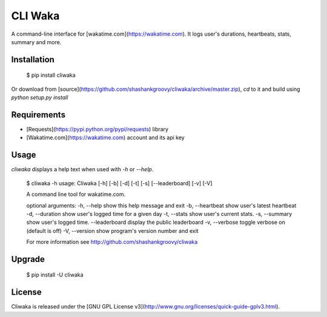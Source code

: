 CLI Waka
========

A command-line interface for [wakatime.com](https://wakatime.com).
It logs user's durations, heartbeats, stats, summary and more.

Installation
------------

    $ pip install cliwaka

Or download from [source](https://github.com/shashankgroovy/cliwaka/archive/master.zip), `cd` to it and build using `python setup.py install`

Requirements
------------
* [Requests](https://pypi.python.org/pypi/requests) library
* [Wakatime.com](https://wakatime.com) account and its api key

Usage
-----
`cliwaka` displays a help text when used with `-h` or `--help`.


    $ cliwaka -h
    usage: Cliwaka [-h] [-b] [-d] [-t] [-s] [--leaderboard] [-v] [-V]

    A command line tool for wakatime.com.

    optional arguments:
    -h, --help       show this help message and exit
    -b, --heartbeat  show user's latest heartbeat
    -d, --duration   show user's logged time for a given day
    -t, --stats      show user's current stats.
    -s, --summary    show user's logged time.
    --leaderboard    display the public leaderboard
    -v, --verbose    toggle verbose on (default is off)
    -V, --version    show program's version number and exit

    For more information see http://github.com/shashankgroovy/cliwaka
        

Upgrade
------------

    $ pip install -U cliwaka

License
-------

Cliwaka is released under the [GNU GPL License v3](http://www.gnu.org/licenses/quick-guide-gplv3.html).

